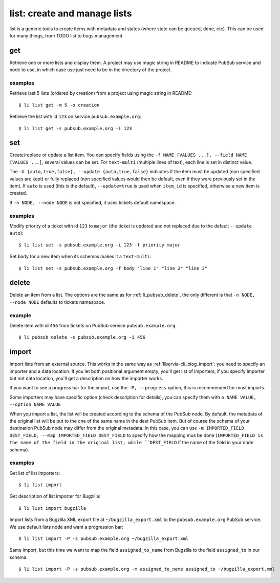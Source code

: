 =================================
list: create and manage lists
=================================

list is a generic tools to create items with metadata and states (where state can be
``queued``, ``done``, etc). This can be used for many things, from TODO list to bugs
management.

get
===

Retrieve one or more lists and display them. A project may use magic string in README to
indicate PubSub service and node to use, in which case use just need to be in the
directory of the project.

examples
--------

Retrieve last 5 lists (ordered by creation) from a project using magic string in README::

  $ li list get -m 5 -o creation

Retrieve the list with id ``123`` on service ``pubsub.example.org``::

  $ li list get -s pubsub.example.org -i 123


set
===

Create/replace or update a list item. You can specify fields using the ``-f NAME [VALUES
...], --field NAME [VALUES ...]``, several values can be set. For ``text-multi`` (multiple
lines of text), each line is set in distinct value.

The ``-U {auto,true,false}, --update {auto,true,false}`` indicates if the item must be
updated (non specified values are kept) or fully replaced (non specified values would then
be default, even if they were previously set in the item). If ``auto`` is used (this is
the default), ``--update=true`` is used when ``item_id`` is specified, otherwise a new
item is created.

If ``-n NODE, --node NODE`` is not specified, it uses tickets default namespace.

examples
--------

Modify priority of a ticket with id ``123`` to ``major`` (the ticket is updated and not
replaced due to the default ``--update auto``)::

  $ li list set -s pubsub.example.org -i 123 -f priority major

Set ``body`` for a new item when its schemas makes it a ``text-multi``::

  $ li list set -s pubsub.example.org -f body "line 1" "line 2" "line 3"

delete
======

Delete an item from a list. The options are the same as for :ref:`li_pubsub_delete`, the
only different is that ``-n NODE, --node NODE`` defaults to tickets namespace.

example
-------

Delete item with id ``456`` from tickets on PubSub service ``pubsub.example.org``::

  $ li pubsub delete -s pubsub.example.org -i 456

import
======

Import lists from an external source. This works in the same way as
:ref:`libervia-cli_blog_import`: you need to specify an importer and a data location. If you let
both positional argument empty, you'll get list of importers, if you specify importer but
not data location, you'll get a description on how the importer works.

If you want to see a progress bar for the import, use the ``-P, --progress`` option, this
is recommended for most imports.

Some importers may have specific option (check description for details), you can specify
them with ``o NAME VALUE, --option NAME VALUE``

When you import a list, the list will be created according to the schema of the PubSub
node. By default, the metadata of the original list will be put to the one of the same
name in the dest PubSub item. But of course the schema of your destination PubSub node may
differ from the original metadata. In this case, you can use ``-m IMPORTED_FIELD
DEST_FIELD, --map IMPORTED_FIELD DEST_FIELD`` to specify how the mapping mus be done
(``IMPORTED_FIELD is the name of the field in the original list, while ``DEST_FIELD`` if
the name of the field in your node schema).


examples
--------

Get list of list importers::

  $ li list import

Get description of list importer for Bugzilla::

  $ li list import bugzilla

Import lists from a Bugzilla XML export file at ``~/bugzilla_export.xml`` to the
``pubsub.example.org`` PubSub service. We use default lists node and want a progression
bar::

  $ li list import -P -s pubsub.example.org ~/bugzilla_export.xml

Same import, but this time we want to map the field ``assigned_to_name`` from Bugzilla to
the field ``assigned_to`` in our schema::

  $ li list import -P -s pubsub.example.org -m assigned_to_name assigned_to ~/bugzilla_export.xml
